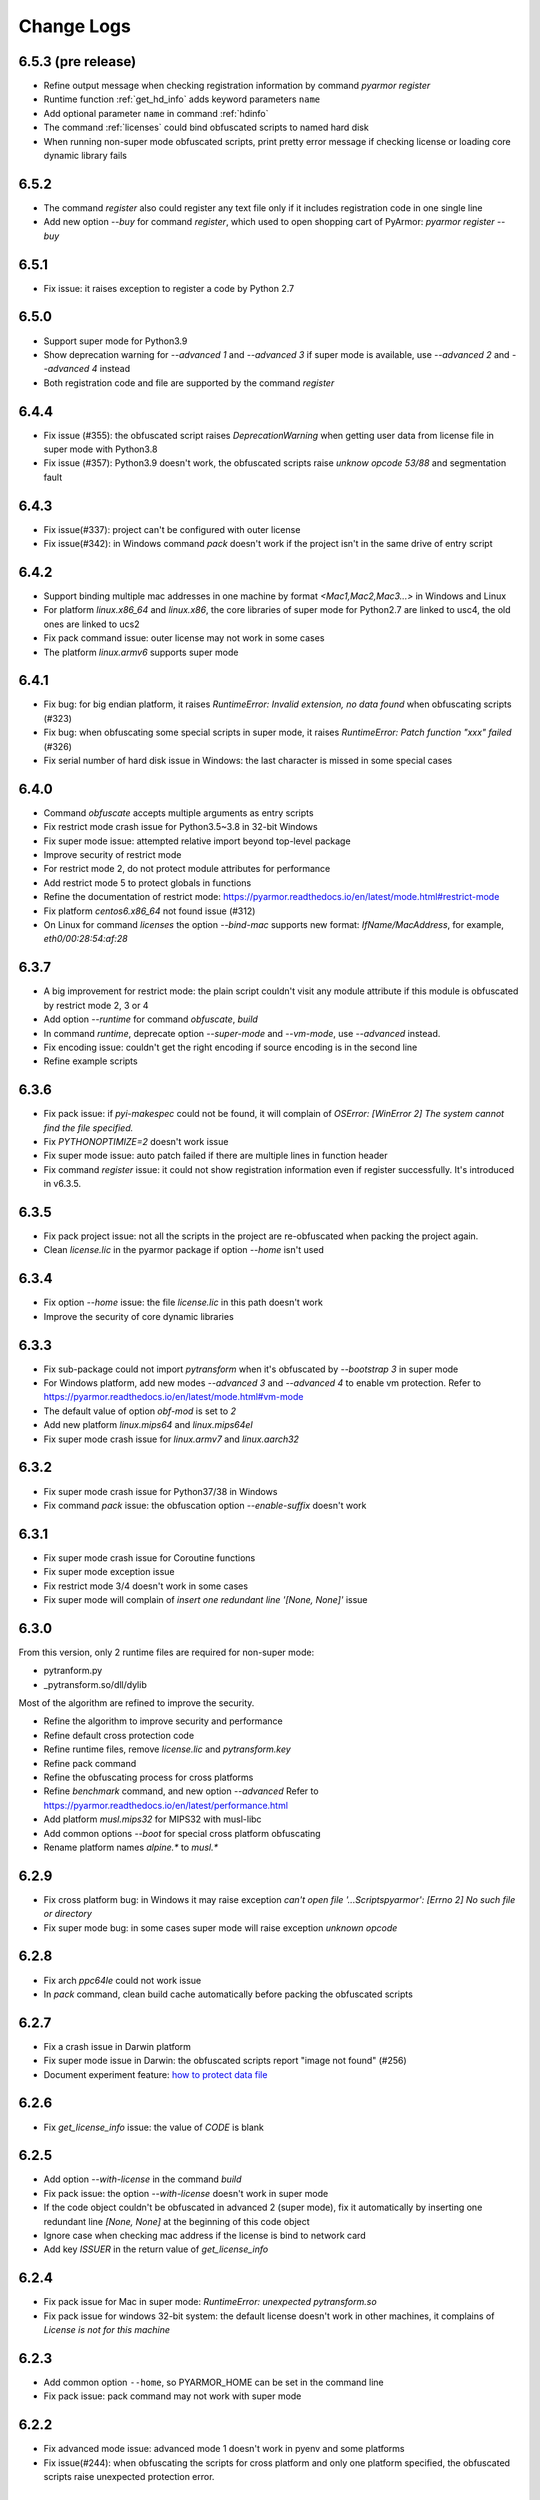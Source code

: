 .. _change logs:

Change Logs
===========

6.5.3 (pre release)
-------------------
* Refine output message when checking registration information by command
  `pyarmor register`
* Runtime function :ref:`get_hd_info` adds keyword parameters ``name``
* Add optional parameter ``name`` in command :ref:`hdinfo`
* The command :ref:`licenses` could bind obfuscated scripts to named hard disk
* When running non-super mode obfuscated scripts, print pretty error message if
  checking license or loading core dynamic library fails

6.5.2
-----
* The command `register` also could register any text file only if it includes
  registration code in one single line
* Add new option `--buy` for command `register`, which used to open shopping
  cart of PyArmor: `pyarmor register --buy`

6.5.1
-----
* Fix issue: it raises exception to register a code by Python 2.7

6.5.0
-----
* Support super mode for Python3.9
* Show deprecation warning for `--advanced 1` and `--advanced 3` if super mode
  is available, use `--advanced 2` and `--advanced 4` instead
* Both registration code and file are supported by the command `register`

6.4.4
-----
* Fix issue (#355): the obfuscated script raises `DeprecationWarning` when
  getting user data from license file in super mode with Python3.8
* Fix issue (#357): Python3.9 doesn't work, the obfuscated scripts raise `unknow
  opcode 53/88` and segmentation fault

6.4.3
-----
* Fix issue(#337): project can't be configured with outer license
* Fix issue(#342): in Windows command `pack` doesn't work if the
  project isn't in the same drive of entry script

6.4.2
-----
* Support binding multiple mac addresses in one machine by format
  `<Mac1,Mac2,Mac3...>` in Windows and Linux
* For platform `linux.x86_64` and `linux.x86`, the core libraries of super mode
  for Python2.7 are linked to usc4, the old ones are linked to ucs2
* Fix pack command issue: outer license may not work in some cases
* The platform `linux.armv6` supports super mode

6.4.1
-----
* Fix bug: for big endian platform, it raises `RuntimeError: Invalid extension,
  no data found` when obfuscating scripts (#323)
* Fix bug: when obfuscating some special scripts in super mode, it raises
  `RuntimeError: Patch function "xxx" failed` (#326)
* Fix serial number of hard disk issue in Windows: the last character is missed
  in some special cases

6.4.0
-----
* Command `obfuscate` accepts multiple arguments as entry scripts
* Fix restrict mode crash issue for Python3.5~3.8 in 32-bit Windows
* Fix super mode issue: attempted relative import beyond top-level package
* Improve security of restrict mode
* For restrict mode 2, do not protect module attributes for performance
* Add restrict mode 5 to protect globals in functions
* Refine the documentation of restrict mode:
  https://pyarmor.readthedocs.io/en/latest/mode.html#restrict-mode
* Fix platform `centos6.x86_64` not found issue (#312)
* On Linux for command `licenses` the option `--bind-mac` supports new
  format: `IfName/MacAddress`, for example, `eth0/00:28:54:af:28`

6.3.7
-----
* A big improvement for restrict mode: the plain script couldn't visit any
  module attribute if this module is obfuscated by restrict mode 2, 3 or 4
* Add option `--runtime` for command `obfuscate`, `build`
* In command `runtime`, deprecate option `--super-mode` and `--vm-mode`, use
  `--advanced` instead.
* Fix encoding issue: couldn't get the right encoding if source encoding is in
  the second line
* Refine example scripts

6.3.6
-----
* Fix pack issue: if `pyi-makespec` could not be found, it will complain of
  `OSError: [WinError 2] The system cannot find the file specified.`
* Fix `PYTHONOPTIMIZE=2` doesn't work issue
* Fix super mode issue: auto patch failed if there are multiple lines in function header
* Fix command `register` issue: it could not show registration information even
  if register successfully. It's introduced in v6.3.5.

6.3.5
-----
* Fix pack project issue: not all the scripts in the project are re-obfuscated
  when packing the project again.
* Clean `license.lic` in the pyarmor package if option `--home` isn't used

6.3.4
-----
* Fix option `--home` issue: the file `license.lic` in this path doesn't work
* Improve the security of core dynamic libraries

6.3.3
-----
* Fix sub-package could not import `pytransform` when it's obfuscated by
  `--bootstrap 3` in super mode
* For Windows platform, add new modes `--advanced 3` and `--advanced 4` to
  enable vm protection.
  Refer to https://pyarmor.readthedocs.io/en/latest/mode.html#vm-mode
* The default value of option `obf-mod` is set to `2`
* Add new platform `linux.mips64` and `linux.mips64el`
* Fix super mode crash issue for `linux.armv7` and `linux.aarch32`

6.3.2
-----
* Fix super mode crash issue for Python37/38 in Windows
* Fix command `pack` issue: the obfuscation option `--enable-suffix` doesn't work

6.3.1
-----
* Fix super mode crash issue for Coroutine functions
* Fix super mode exception issue
* Fix restrict mode 3/4 doesn't work in some cases
* Fix super mode will complain of `insert one redundant line '[None, None]'` issue

6.3.0
-----
From this version, only 2 runtime files are required for non-super mode:

* pytranform.py
* _pytransform.so/dll/dylib

Most of the algorithm are refined to improve the security.

* Refine the algorithm to improve security and performance
* Refine default cross protection code
* Refine runtime files, remove `license.lic` and `pytransform.key`
* Refine pack command
* Refine the obfuscating process for cross platforms
* Refine `benchmark` command, and new option `--advanced`
  Refer to https://pyarmor.readthedocs.io/en/latest/performance.html
* Add platform `musl.mips32` for MIPS32 with musl-libc
* Add common options `--boot` for special cross platform obfuscating
* Rename platform names `alpine.*` to `musl.*`

6.2.9
-----
* Fix cross platform bug: in Windows it may raise exception
  `can't open file '...\Scripts\pyarmor': [Errno 2] No such file or directory`
* Fix super mode bug: in some cases super mode will raise exception `unknown opcode`

6.2.8
-----
* Fix arch `ppc64le` could not work issue
* In `pack` command, clean build cache automatically before packing the obfuscated scripts

6.2.7
-----
* Fix a crash issue in Darwin platform
* Fix super mode issue in Darwin: the obfuscated scripts report "image not found" (#256)
* Document experiment feature: `how to protect data file <https://pyarmor.readthedocs.io/en/latest/advanced.html#how-to-protect-data-files>`_

6.2.6
-----
* Fix `get_license_info` issue: the value of `CODE` is blank

6.2.5
-----
* Add option `--with-license` in the command `build`
* Fix pack issue: the option `--with-license` doesn't work in super mode
* If the code object couldn't be obfuscated in advanced 2 (super mode), fix it
  automatically by inserting one redundant line `[None, None]` at the beginning
  of this code object
* Ignore case when checking mac address if the license is bind to network card
* Add key `ISSUER` in the return value of `get_license_info`

6.2.4
-----
* Fix pack issue for Mac in super mode: `RuntimeError: unexpected pytransform.so`
* Fix pack issue for windows 32-bit system: the default license doesn't work in
  other machines, it complains of `License is not for this machine`

6.2.3
-----
* Add common option ``--home``, so PYARMOR_HOME can be set in the command line
* Fix pack issue: pack command may not work with super mode

6.2.2
-----
* Fix advanced mode issue: advanced mode 1 doesn't work in pyenv and some platforms
* Fix issue(#244): when obfuscating the scripts for cross platform and only one
  platform specified, the obfuscated scripts raise unexpected protection error.

6.2.1
-----
* Fix issue(#244): when specify only one platform the obfuscated scripts raise exception::

    [Errno 2] No such file or directory: 'xxx/_pytransform.so'

* Super mode supports windows.x86, linux.x86, linux.aarch64, linux.aarch32, linux.armv7

6.2.0
-----

In this version, **super mode** is introduced to improve the security.  In this
mode the structure of PyCode_Type is changed, and byte code or word code is
mapped, it's the highest security level in PyArmor. There is only one runtime
file required, that is extension module :mod:`pytransform`, and the form of
obfuscated scripts is unique, no so called :ref:`bootstrap code` which may make
some users confused. All the obfuscated scripts would be like this

.. code:: python

    from pytransform import pyarmor
    pyarmor(__name__, __file__, b'\x0a\x02...', 1)

It's recommended to enable this mode in suitable cases. Now only the latest
Python versions are supported:

* Python 2.7
* Python 3.7
* Python 3.8

It may support Python 3.5, 3.6 later, but Python 3.0~3.4 is out of plan.

* Add new option `--obf-mode`, `--obf-code`, `--wrap-mode` to command `obfuscate`
* Add new value 2 for option `--advanced` to enable super mode, refer to :ref:`using super mode`
* Fix multiprocessing issue: `ValueError: __mp_main__.__spec__ is None` (#232)
* The command `runtime` will generate default protection script `pytransform_protection.py`
* Add new option `--cross-protection` to command `obfuscate` to specify customized protection script
* The default cross protection code will not be injected the entry script if
  `--no-runtime` is specified as obfuscating the scripts. In this case, use
  option `--cross-protection` to specify one protection script
* Change the default capsule location from `~/.pyarmor_capsule.zip` to
  `~/.pyarmor/.pyarmor_capsule.zip`
* Add new functions `get_user_data`, `assert_armored` in runtime module `pytransform`
* Document `how to store runtime file license.lic to any location <https://pyarmor.readthedocs.io/en/latest/advanced.html#storing-runtime-file-license-lic-to-any-location>`_
* Remove the trailing dot from harddisk serial number, it may impact the license verified.

6.1.0
-----
* Add external plugin script `assert_armored.py`
* Enhance the command `licenses`:
   - The final argument could be empty, for example, `pyarmor licenses` will
     generate a default license to `licenses/pyarmor/license.lic`
   - If the output is end with `license.lic`, it will not append any other path,
     just save it as it is. For example, `pyarmor licenses -O dist/license.lic`
     will save the final output to `dist/license.lic`
   - Add new option `--fixed`, and document `how to use this option to improve
     the security`_
* In command `pack`, the default license will be generated with `--fixed` to
  improve the security

.. _how to use this option to improve the security: https://pyarmor.readthedocs.io/en/latest/advanced.html#binding-obfuscated-scripts-to-python-interpreter

6.0.2
-----
* Refine the obfuscated code object to improve security
* Refine plugin code to make it clear
  https://pyarmor.readthedocs.io/en/latest/how-to-do.html#how-to-deal-with-plugins
* Add internal plugin `assert_armored` and document basic usage
  https://pyarmor.readthedocs.io/en/latest/advanced.html#checking-imported-function-is-obfuscated

6.0.1
-----
* Fix restrict mode 3 bug: the obfuscated script crashes or complains of this
  error: `This function could not be called from the plain script` (#219)
* Fix bug: the obfuscated script raises unknown opcode error when the script is
  obfuscated by `obf_code=2` if there is recursive function call
* Fix command `init` and `config` bug: the entry script is set to `.` other than
  empty when passing ``--entry=""``
* Fix bug: the traceback will print very long line if the obfuscated script
  raises exception
* Fix bug: in some special cases the obfuscated scripts which are obfuscated
  with ``--enable-suffix`` still conflict with other obfuscated packages
* Refine the error message as violating restrict mode
* The obfuscated script will raise exception `RuntimeError` other than quit
  directly when something is wrong
  **Now it will print a pretty traceback to find where is the problem**
* When generating `license.lic` for the obfuscated scripts, the license version
  information will be embedded into the license file implicitly
* Do not transfer exception type to `PytransformError` as pyarmor initializes
  failed

**Upgrade notes:**

The license file generated by this version doesn't work with the old obfuscated
scripts. There are 2 solutions for this case:

* Still generating the license file with old version pyarmor
* Or obfuscating the scrips again by new version pyarmor

5.9.8
-----
* Fix restrict mode 3 bug: the obfuscated function failed if it's called from
  generator function even in the obfuscated script.
* In pack command it will try to use the encoding `coding: xxx` in the first
  comment line of `.spec` file

5.9.7
-----
* Fix pack issue: it will raise `UnicodeDecodeError` when the source path
  includes non-ascii characters(#217)
* Fix obfuscate issue for Python2: it will raise `UnicodeDecodeError` when the
  source path includes non-ascii characters
* Refine pack command: it will print the output of PyInstaller to the console
  either

5.9.6
-----
* Refine pack command. Now it's easy to pack the obfuscated scripts with an
  exists `.spec` file, just specify it by ``-s``, refer to
  https://pyarmor.readthedocs.io/en/latest/advanced.html#bundle-obfuscated-scripts-with-customized-spec-file

5.9.5
-----
* Change the plugin search policy, do not support enviorment variable
  `PYARMOR_PLUGIN`, but search folder `plugins` in the pyarmor package path.
* Add a new path `plugins` in the package source, there are several common
  plugins. So it's easy to check internet time by this way::

      pyarmor obfuscate --plugin check_ntp_time foo.py

  Before that both of these lines should be inserted into ``foo.py``::

      # {PyArmor Plugins}
      # PyArmor Plugin: check_ntp_time()

* Fix pack bug: `pyi-makespec: error: unrecognized arguments: -y` if
  extra options are passed
* Document command `pack` in details:
  https://pyarmor.readthedocs.io/en/latest/man.html#pack

5.9.4
-----
* Fix pack issue: `pyi-makespec` doesn't work
* Add new platform: `uclibc-armv7`
* Fix issue: guess encoding failed if there are non-ascii characters in the second line
* Document how to work with Nuitka,
  https://pyarmor.readthedocs.io/en/latest/advanced.html#work-with-nuitka

5.9.3
-----
* Add new option ``--enable-period-mode`` in the command `licenses`
* When running the obfuscated scripts it will check license periodly (per hour)
  if the option ``--enable-period-mode`` is set in the license file

5.9.2
-----
* Fix bug: the command `pyarmor runtime --platform alpine.x86_64` raises error (#201)
* Fix bug: the platform `linux.armv6` doesn't work in Raspberry PI Zero W,
  rebuild the dynamic library with `-march=armv6 -mfloat-abi=hard -marm`

5.9.1
-----
* Python debugger and profile tool could work with the plain python
  scripts even if the obfuscated packages are imported. Note that the
  obfuscated scripts still couldn't be traced.
* Refine `pack` command, use `pyi-makespec` to generate `.spec` file
* Fix advanced mode fails in some linux platforms
* Support platform `linux.armv6`
* Fix python38 issue: in the wrap mode the footer block isn't executed

5.9.0
-----
pyarmor-webui is published as a separated package, it has been removed from
source package of pyarmor. Now it's a full feature webui, and could be installed
by `pip install pyarmor-webui`.

* Support environment variable `PYARMOR_HOME` as one extra path to find the
  `license.lic` of pyarmor. Now the search order is:
    - In the package path of pyarmor
    - `$PYARMOR_HOME/.pyarmor/license.lic`
    - `$HOME/.pyarmor/license.lic`
    - `$USERPROFILE/.pyarmor/license.lic` (Only for Windows)
* In command `licenses` if option `output` is set, do not append extra path
  `licenses` in the final output path
* In command `obfuscate` with option `--exact`, all the scripts list in the
  command line will be taken as entry script.
* The last argument in command `pack` could be a project path or .json file
* Add new option ``--name`` in the command `pack`
* Add new project attribute `license_file`, `bootstrap_code`
* Add new option ``--with-license``, ``--bootstrap`` in the command `config`
* Add new option ``--bootstrap`` in the command `obfuscate`
* The options ``--package-runtime`` doesn't support `2` and `3`, use
  ``--bootstrap=2`` or ``--bootstrap=3`` instead
* For command `licenses` the generated license could be printed to stdout by
  setting the option ``--output`` to `stdout`

5.8.9
-----
* Fix cross platform issue for vs2015.x86 and vs2015.x86_64
* In command `config` add option ``--advanced`` as alias of ``--advanced-mode``

5.8.8
-----
* Fix issue: the obfuscated scripts will crash when importing the
  packages obfuscated with advanced mode by other registered pyarmor

5.8.7
-----
In this version, the scripts could be obfuscated with option ``--enable-suffix``,
then the name of the runtime package and builtin functions will be unique. By
this way the scripts obfuscated by different capsule could run in the same
Python interpreter.

For example, the bootstrap code may like this with suffix `_vax_000001`::

    from pytransform_vax_000001 import pyarmor_runtime
    pyarmor_runtime(suffix="_vax_000001")

Refer to
https://pyarmor.readthedocs.io/en/latest/advanced.html#obfuscating-package-no-conflict-with-others

* Add option ``--enable-suffix`` in the commands `obfuscate`, `config` and `runtime`
* Add option ``--with-license`` in the command `pack`
* Fix issue: the executable file made by `pack` raises protection fault exception on MacOSX

5.8.6
-----
* Raise exception other than `sys.exit(1)` when pyarmor_runtime fails
* Refine cross protection code to improve the security
* Fix issue: advanced mode fails in some MacOSX machines with python2.7

5.8.5
-----
* Add platform data file `index.json` to source package
* Refine core library for platform MacOSX

5.8.4
-----
* Fix issue: advanced mode doesn't work in some MacOSX machines.
* Fix issue: can't get the serial number of SSD harddisk in MacOSX platform

5.8.3
-----
* Fix issue: the `_pytransform.dll` for windows.x86_64 is not latest

5.8.2
-----
* Fix issue: the option ``--exclude`` in command `obfuscate` could not exclude `.py` files
* Refine command `pack`

5.8.1
-----
* Fix issue: check license failed if there is no environment variable `HOME` in linux platform
* Add new value `3` for option ``--package-runtime``, the bootstrap code will always use relative import with an extra leading dot
* The command `runtime` also generates bootstrap script `pytransform_bootstrap.py`
* Add option ``--inside`` in command `runtime` to generate bootstrap package `pytransform_bootstrap`
* Document how to run unittest of obfuscated scripts, refer to
  https://pyarmor.readthedocs.io/en/latest/advanced.html#run-unittest-of-obfuscated-scripts

5.8.0
-----
* Move the license file of pyarmor from the install path of pyarmor package to user home path `~/.pyarmor`
* Refine error messages so that the users could solve most of problems by the hints.
* Refine command `pack`, use hook `hook-pytransform.py` to add the runtime files.
* The command `pack` supports customized spec file, refer to
  https://pyarmor.readthedocs.io/en/latest/advanced.html#bundle-obfuscated-scripts-with-customized-spec-file
* In runtime module `pytransform`, the functions may raise `Exception` instead of `PytransformError` in some cases.
* In command `register`, add option ``--legency`` to store `license.lic` in the traditional way
* Fix platform name issue: in some linux platforms the platform name may not be right

5.7.10
------
* Fix new linux platform `centos6.x86_64` issue: raise TypeError when run `pyarmor` twice.

5.7.9
-----
* Support new linux platform `centos6.x86_64`, arch is x86_64, glibc < 2.14
* Do not print traceback if no option ``--debug`` specified as running `pyarmor`

5.7.8
-----
* When the obfuscated scripts raise exception, eliminate the very long line from traceback to make it clear

5.7.7
-----
* Fix issue: `pyarmor` load `_pytransform.dll` faild by 32-bit Python in 64-bit Windows.

5.7.6
-----
* Add option ``--update`` for command `download` to update all the downloaded dynamic libraries automatically
* Fix issue: the obfuscated script raises unexpected exception when the license is expired

5.7.5
-----
* Standardize platform names, refer to
  https://pyarmor.readthedocs.io/en/v5.7.5/platforms.html#standard-platform-names
* Run obfuscated scripts in multiple platforms, refer to
  https://pyarmor.readthedocs.io/en/v5.7.5/advanced.html#running-obfuscated-scripts-in-multiple-platforms
* Downloaded dynamic library files by command `command` will be saved in the
  `~/.pyarmor/platforms` other than the installed path of pyarmor package.
* Refine `platforms` folder structure according to new standard platform name
* In command `obfuscate`, `build`, `runtime`, specify the option ``--platform``
  multiple times, so that the obfuscated scripts could run in these platforms

5.7.4
-----
* Fix issue: command `obfuscate` fails if the option ``--src`` is specifed

5.7.3
-----
* Refine :mod:`pytransform` to handle error message of core library
* Refine command online help message
* Sort the scripts being to obfuscated to fix some random errors (#143)
* Raise exception other than call `sys.exit` if `pyarmor` is called from another Python script directly
* In the function `get_license_info` of module :mod:`pytransform`
    - Change the value to `None` if there is no corresponding information
    - Change the key name `expired` to upper case `EXPIRED`

5.7.2
-----
* Fix plugin codec issue (#138): 'gbk' codec can't decode byte 0x82 in position 590: illegal multibyte sequence
* Project src may be relative path base on project path
* Refine plugin and document it in details: https://pyarmor.readthedocs.io/en/v5.7.2/how-to-do.html#how-to-deal-with-plugins
* Add common option ``--debug`` for `pyarmor` to show more information in the console
* Project commands, for examples `build`, `cofig`, the last argument supports any valid project configuration file

5.7.1
-----
* Add command `runtime` to generate runtime package separately
* Add the first character as alias for command `obfuscate, licenses, pack, init, config, build`
* Fix cross platform obfuscating scripts don't work issue (#136).
  This bug should be exists from v5.6.0 to v5.7.0
  Related target platforms `armv5, android.aarch64, ppc64le, ios.arm64, freebsd, alpine, alpine.arm, poky-i586`

5.7.0
-----
There are 2 major changes in this version:

1. The runtime files are saved in the separated folder `pytransform` as package::

    dist/
        obf_foo.py

        pytransform/
            __init__.py
            license.lic
            pytransform.key
            ...

Upgrade notes:

* If you have generated new runtime file "license.lic", it should be copied to
  `dist/pytransform` other than `dist/`

* If you'd like to save the runtime files in the same folder with obfuscated
  scripts as before, obfuscating the scripts with option `package-runtime` like
  this::

    pyarmor obfuscate --package-runtime=0 foo.py
    pyarmor build --package-runtime=0

2. The bootstrap code must be in the obfuscated scripts, and it must be entry
   script as obfuscating.

Upgrade notes:

* If you have inserted bootstrap code into the obfuscated script `dist/foo.py`
  which is obfuscated but not as entry script manually. Do it by this command
  after v5.7.0::

    pyarmor obfuscate --no-runtime --exact foo.py

* If you need insert bootstrap code into plain script, first obfuscate an empty
  script like this::

    echo "" > pytransform_bootstrap.py
    pyarmor obfuscate --no-runtime --exact pytransform_bootstrap.py

  Then import `pytransform_bootstrap` in the plain script.

Other changes:

* Change default value of project attribute `package_runtime` from 0 to 1
* Change default value of option ``--package-runtime`` from 0 to 1 in command `obfuscate`
* Add option ``--no-runtime`` for command `obfuscate`
* Add optioin ``--disable-restrict-mode`` for command `licenses`

5.6.8
-----
* Add option ``--package-runtime`` in command `obfuscate`, `config` and `build`
* Add attribute `package_runtime` for project
* Refine default cross protection code
* Remove deprecated flag for option ``--src`` in command `obfuscate`
* Fix help message errors in command `obfuscate`

5.6.7
-----
* Fix issue (#129): "Invalid input packet" on raspberry pi (armv7)
* Add new obfuscation mode: obf_code == 2

5.6.6
-----
* Remove unused exported symbols from core libraries

5.6.5
-----
* Fix win32 issue: verify license failed in some cases
* Refine core library to improve security

5.6.4
-----
* Fix segmentation fault issue for Python 3.8

5.6.3
-----
* Add option `-x` in command `licenses` to save extra data in the license file. It's mainly used to extend license type.

5.6.2
-----
* Fix `pyarmor-webui` start issue in some cases:  can't import name '_project'

5.6.1
-----
* The command `download` will check the version of dynamic library to
  be sure it works with the current PyArmor.

5.6.0
-----
In this version, new `private capsule`, which use 2048 bits RSA key to
improve security for obfucated scripts, is introduced for purchased
users. All the trial versions still use one same `public capsule`
which use 1024 bits RSA keys. After purchasing PyArmor, a keyfile
which includes license key and `private capsule` will be sent to
customer by email.

For the previous purchased user, the old private capsules which are
generated implicitly by PyArmor after registered PyArmor still work,
but maybe not supported later. Contact jondy.zhao@gmail.com if you'd
like to use new `private capsule`.

The other changes:

* Command `register` are refined according to new private capsule

**Upgrade Note for Previous Users**

There are 2 solutions:

1. Still use old license code.

It's recommanded that you have generated some customized "license.lic"
for the obfuscated scrips and these "license.lic" files have been
issued to your customers. If use new key file, all the previous
"license.lic" does not work, you need generate new one and resend to
your customers.

Actually the command `pip install --upgrade pyarmor` does not overwrite the
purchased license code, you need not run command `pyarmor register` again. It
should still work, you can check it by run `pyarmor -v`.

Or in any machine in which old version pyarmor is running, compress the
following 2 files to one archive "pyarmor-regfile.zip":

* license.lic, which locates in the installed path of pyarmor
* .pyarmor_capsule.zip, which locates in the user HOME path

Then register this keyfile in the new version of pyarmor

    pyarmor register pyarmor-regfile.zip

2. Use new key file.

It's recommanded that you have not yet issued any customized "license.lic" to
your customers.

Forward the purchased email received from MyCommerce to jondy.zhao@gmail.com,
and the new key file will be sent to the registration email, no fee for this
upgrading.

5.5.7
-----
* Fix webui bug: raise "name 'output' is not defined" as running `packer`

5.5.6
-----
* Add new restrict mode 2, 3 and 4 to improve security of the obfuscated scripts, refer to :ref:`Restrict Mode`
* In command `obfuscate`, option ``--restrict`` supports new value 2, 3 and 4
* In command `config`, option ``--disable-restrict-mode`` is deprecrated
* In command `config`, add new option ``--restrict``
* In command `obfuscate` the last argument could be a directory

5.5.5
-----
* Win32 issue: the obfuscated scripts will print extra message.

5.5.4
-----
* Fix issue: the output path isn't correct when building a package with multiple entries
* Fix issue: the obfuscated scripts raise SystemError "unknown opcode" if advanced mode is enabled in some MacOS machines

5.5.3
-----
* Fix issue: it will raise error "Invalid input packet" to import 2 independent obfuscated packages in 64-bit Windows.

5.5.2
-----
* Fix bug of command `pack`: the obfuscated modules aren't packed into the
  bundle if there is an attribute `_code_cache` in the `a.pure`

5.5.1
-----
* Fix bug: it could not obfuscate more than 32 functions in advanced mode even
  pyarmor isn't trial version.
* In command `licenses`, the output path of generated license file is truncated
  if the registration code is too long, and all the invalid characters for path
  are removed.

5.5.0
-----
* Fix issue: Warning: code object xxxx isn't wrapped (#59)
* Refine command `download`, fix some users could not download library file from pyarmor.dashingsoft.com
* Introduce advanced mode for x86/x64 arch, it has some limitations in trial version
* Add option ``--advanced`` for command `obfuscate`
* Add new property `advanced_mode` for project

A new feature **Advanced Mode** is introduced in this version. In this mode the
structure of PyCode_Type is changed a little to improve the security. And a hook
also is injected into Python interpreter so that the modified code objects could
run normally. Besides if some core Python C APIs are changed unexpectedly, the
obfuscated scripts in advanced mode won't work. Because this feature is highly
depended on the machine instruction set, it's only available for x86/x64 arch
now. And pyarmor maybe makes mistake if Python interpreter is compiled by old
gcc or some other `C` compiles. It's welcome to report the issue if Python
interpreter doesn't work in advanced mode.

Take this into account, the advanced mode is disabled by default. In order to
enable it, pass option ``--advanced`` to command `obfuscate`. But in next minor
version, this mode may be enable by default.

**Upgrade Notes**:

Before upgrading, please estimate Python interpreter in product environments to
be sure it works in advanced mode. Here is the guide

https://github.com/dashingsoft/pyarmor-core/tree/v5.3.0/tests/advanced_mode/README.md

It is recommended to upgrade in the next minor version.

5.4.6
-----
* Add option ``--without-license`` for command `pack`. Sample usage refer to
  https://pyarmor.readthedocs.io/en/latest/advanced.html#bundle-obfuscated-scripts-to-one-executable-file
* Add option ``--debug`` for command `pack`. If this option isn't set, all the build files will be removed after packing.

5.4.5
-----
* Enhancement: In Linux support to get the serial number of NVME harddisk
* Fix issue: After run command `register`, pyarmor could not generate capsule if there is `license.lic` in the current path

5.4.4
-----
* Fix issue: In Linux could not get the serial number of SCSI harddisk
* Fix issuse: In Windows the serial number is not right if the leading character is alpha number

5.4.3
-----
* Add function `get_license_code` in runtime module `pytransform`, which mainly used in plugin to extend license type.
  Refer to https://pyarmor.readthedocs.io/en/latest/advanced.html#using-plugin-to-extend-license-type
* Fix issue: the command `download` always shows trial version

5.4.2
-----
* Option ``--exclude`` can use multiple times in command `obfuscate`
* Exclude build path automatically in command `pack`

5.4.1
-----
* New feature: do not obfuscate functions which name starts with `lambda_`
* Fix issue: it will raise `Protection Fault` as packing obfuscated scripts to one file

5.4.0
-----
* Do not obfuscate lambda functions by default
* Fix issue: local variable `platname` referenced before assignment

5.3.13
------
* Add option ``--url`` for command `download`

5.3.12
------
* Add integrity checks for the downloaded binaries (#85)

5.3.11
------
* Fix issue: get wrong harddisk's serial number for some special cases in Windows

5.3.10
------
* Query harddisk's serial number without administrator in Windows

5.3.9
-----
* Remove the leading and trailing whitespace of harddisk's serial number

5.3.8
-----
* Fix non-ascii path issue in Windows

5.3.7
-----
* Fix bug: the bootstrap code isn't inserted correctly if the path of entry script is absolute path.

5.3.6
-----
* Fix bug: protection code can't find the correct dynamic library if distributing obfuscated scripts to other platforms.
* Document how to distribute obfuscated scripts to other platforms
  https://pyarmor.readthedocs.io/en/latest/advanced.html#distributing-obfuscated-scripts-to-other-platform

5.3.5
-----
* The bootstrap code could run many times in same Python interpreter.
* Remove extra `.` from the bootstrap code of `__init__.py` as building project without runtime files.

5.3.4
-----
* Add command `download` used to download platform-dependent dynamic libraries
* Keep shell line for obfuscated entry scripts if there is first line starts with `#!`
* Fix issue: if entry script is not in the `src` path, bootstrap code will not be inserted.

5.3.3
-----
* Refine `benchmark` command
* Document the performance of obfuscated scripts https://pyarmor.readthedocs.io/en/latest/performance.html
* Add command `register` to take registration code effects
* Rename trial license file `license.lic` to `license.tri`

5.3.2
-----
* Fix bug: if there is only one comment line in the script it will raise IndexError as obfuscating this script.

5.3.1
-----
* Refine `pack` command, and make output clear.
* Document plugin usage to extend license type for obufscated scripts. Refer to
  https://pyarmor.readthedocs.io/en/latest/advanced.html#using-plugin-to-extend-license-type

5.3.0
-----
* In the trial version of PyArmor, it will raise error as obfuscating the code object which size is greater than 32768 bytes.
* Add option ``--plugin`` in command `obfuscate`
* Add property `plugins` for Project, and add option ``--plugin`` in command `config`
* Change default build path for command `pack`, and do not remove it after command finished.

5.2.9
-----
* Fix segmentation fault issue for python3.5 and before: run too big obfuscated code object (>65536 bytes) will crash (#67)
* Fix issue: missing bootstrap code for command `pack` (#68)
* Fix issue: the output script is same as original script if obfuscating scripts with option ``--exact``

5.2.8
-----
* Fix issue: `pyarmor -v` complains `not enough arguments for format string`

5.2.7
-----
* In command `obfuscate` add new options ``--exclude``, ``--exact``,
  ``--no-bootstrap``, ``--no-cross-protection``.
* In command `obfuscate` deprecate the options ``--src``, ``--entry``,
  ``--cross-protection``.
* In command `licenses` deprecate the option ``--bind-file``.

5.2.6
-----
* Fix issue: raise codec exception as obfuscating the script of utf-8 with BOM
* Change the default path to user home for command `capsule`
* Disable restrict mode by default as obfuscating special script `__init__.py`
* Refine log message

5.2.5
-----
* Fix issue: raise IndexError if output path is '.' as building project
* For Python3 convert error message from bytes to string as checking license failed
* Refine version information

5.2.4
-----
* Fix arm64 issue: verify rsa key failed when running the obufscated scripts(#63)
* Support ios (arm64) and ppc64le for linux

5.2.3
-----
* Refine error message when checking license failed
* Fix issue: protection code raises ImportError in the package file `__init.py__`

5.2.2
-----
* Improve the security of dynamic library.

5.2.1
-----
* Fix issue: in restrict mode the bootstrap code in `__init__.py` will raise exception.
* Add option ``--cross-protection`` in command `obfuscate`

5.2.0
-----
* Use global capsule as default capsule for project, other than creating new one for each project
* Add option ``--obf-code``, ``--obf-mod``, ``--wrap-mode``, ``--cross-protection`` in command `config`
* Add new attributes for project: `obf_code`, `obf_mod`, `wrap_mode`, `cross_protection`
* Deprecrated project attributes `obf_code_mode`, `obf_module_mode`, use `obf_code`, `obf_mod`, `wrap_mode` instead
* Change the behaviours of `restrict mode`, refer to https://pyarmor.readthedocs.io/en/latest/advanced.html#restrict-mode
* Change option ``--restrict`` in command `obfuscate` and `licenses`
* Remove option ``--no-restrict`` in command `obfuscate`
* Remove option ``--clone`` in command `init`

5.1.2
-----
* Improve the security of PyArmor self

5.1.1
-----
* Refine the procedure of encrypt script
* Reform module `pytransform.py`
* Fix issue: it will raise exception if no entry script when obfuscating scripts
* Fix issue: 'gbk' codec can't decode byte 0xa1 in position 28 (#51)
* Add option ``--upgrade`` for command `capsule`
* Merge runtime files `pyshield.key`, `pyshield.lic` and `product.key` into `pytransform.key`

**Upgrade notes**

The capsule created in this version will include a new file
`pytransform.key` which is a replacement for 3 old runtime files:
`pyshield.key`, `pyshield.lic` and `product.key`.

The old capsule which created in the earlier version still works, it
stills use the old runtime files. But it's recommended to upgrade the
old capsule to new version. Just run this command::

    pyarmor capsule --upgrade

All the license files generated for obfuscated scripts by old capsule
still work, but all the scripts need to be obfuscated again to take
new capsule effects.

5.1.0
-----
* Add extra code to protect dynamic library `_pytransform` when obfuscating entry script
* Fix compling error when obfuscating scripts in windows for Python 26/30/31 (newline issue)

5.0.5
-----
* Refine `protect_pytransform` to improve security, refer to https://pyarmor.readthedocs.io/en/latest/security.html

5.0.4
-----
* Fix `get_expired_days` issue, remove decorator `dllmethod`
* Refine output message of `pyarmor -v`

5.0.3
-----
* Add option `-q`, ``--silent``, suppress all normal output when running any PyArmor command
* Refine runtime error message, make it clear and more helpful
* Add new function `get_hd_info` in module `pytransform` to get hardware information
* Remove function `get_hd_sn` from module `pytransform`, use `get_hd_info` instead
* Remove useless function `version_info`, `get_trial_days` from module `pytransform`
* Remove attribute `lib_filename` from module `pytransform`, use `_pytransform._name` instead
* Add document https://pyarmor.readthedocs.io/en/latest/pytransform.html
* Refine document https://pyarmor.readthedocs.io/en/latest/security.html

5.0.2
-----
* Export `lib_filename` in the module pytransform in order to protect
  dynamic library `_pytransform`.  Refer to

  https://pyarmor.readthedocs.io/en/latest/security.html

5.0.1
-----

Thanks to GNU lightning, from this version, the core routines are
protected by JIT technicals. That is to say, there is no binary code
in static file for core routines, they're generated in runtime.

Besides, the pre-built dynamic library for linux arm32/64 are packed
into the source package.

Fixed issues:

* The module `multiprocessing` starts new process failed in obfuscated script:

    `AttributeError: '__main__' object has no attribute 'f'`

4.6.3
-----
* Fix backslash issue when running `pack` command with `PyInstaller`
* When PyArmor fails, if `sys.flags.debug` is not set, only print error message, no traceback printed

4.6.2
-----
* Add option ``--options`` for command `pack`
* For Python 3, there is no new line in the output when `pack` command fails

4.6.1
-----
* Fix license issue in 64-bit embedded platform

4.6.0
-----
* Fix crash issue for special code object in Python 3.6

4.5.5
-----
* Fix stack overflow issue

4.5.4
-----
* Refine platform name to search dynamic library `_pytransform`

4.5.3
-----
* Print the exact message when checking license failed to run obfuscated scripts.

4.5.2
-----
* Add documentation https://pyarmor.readthedocs.io/en/latest/
* Exclude `dist`, `build` folder when executing `pyarmor obfuscate --recursive`

4.5.1
-----
* Fix #41: can not find dynamic library `_pytransform`

4.5.0
-----
* Add anti-debug code for dynamic library `_pytransform`

4.4.2
-----
* Change default capsule to user home other than the source path of `pyarmor`

4.4.2
-----
This patch mainly changes webui, make it simple more:

* WebUI : remove source field in tab Obfuscate, and remove ipv4 field in tab Licenses
* WebUI Packer: remove setup script, add output path, only support PyInstaller

4.4.1
-----
* Support Py2Installer by a simple way
* For command `obfuscate`, get default `src` and `entry` from first argument, ``--src`` is not required.
* Set no restrict mode as default for new project and command `obfuscate`, `licenses`

4.4.0
-----

* Pack obfuscated scripts by command `pack`

In this version, introduces a new command `pack` used to pack
obfuscated scripts with `py2exe` and `cx_Freeze`. Once the setup
script of `py2exe` or `cx_Freeze` can bundle clear python scripts,
`pack` could pack obfuscated scripts by single command: `pyarmor
pack --type cx_Freeze /path/to/src/main.py`

* Pack obfuscated scripts by WebUI packer

WebUI is well reformed, simple and easy to use.

http://pyarmor.dashingsoft.com/demo/index.html

4.3.4
-----
* Fix start pyarmor issue for `pip install` in Python 2

4.3.3
-----
* Fix issue: missing file in wheel

4.3.2
-----
* Fix `pip` install issue in MacOS
* Refine sample scripts to make workaround for py2exe/cx_Freeze simple

4.3.1
-----
* Fix typos in examples
* Fix bugs in sample scripts

4.3.0
-----
In this version, there are three significant changes:

[Simplified WebUI](http://pyarmor.dashingsoft.com/demo/index.html)
[Clear Examples](src/examples/README.md), quickly understand the most features of Pyarmor
[Sample Shell Scripts](src/examples), template scripts to obfuscate python source files

* Simply webui, easy to use, only input one filed to obfuscate python scripts
* The runtime files will be always saved in the same path with obfuscated scripts
* Add shell scripts `obfuscate-app`, `obfuscate-pkg`,
  `build-with-project`, `build-for-2exe` in `src/examples`, so that
  users can quickly obfuscate their python scripts by these template
  scripts.
* If entry script is `__init__.py`, change the first line of bootstrap
  code `from pytransform import pyarmor runtime` to `from .pytransform
  import pyarmor runtime`
* Rewrite examples/README.md, make it clear and easy to understand
* Do not generate entry scripts if only runtime files are generated
* Remove choice `package` for option ``--type`` in command `init`, only `pkg` reserved.

4.2.3
-----
* Fix `pyarmor-webui` can not start issue
* Fix `runtime-path` issue in webui
* Rename platform name `macosx_intel` to `macosx_x86_64` (#36)

4.2.2
-----
* Fix webui import error.

4.2.1
-----
* Add option ``--recursive`` for command `obfuscate`

4.1.4
-----
* Rewrite project long description.

4.1.3
-----
* Fix Python3 issue for `get_license_info`

4.1.2
-----
* Add function `get_license_info` in `pytransform.py` to show license information

4.1.1
-----
* Fix import `main` from `pyarmor` issue

4.0.3
-----
* Add command `capsule`
* Find default capsule in the current path other than ``--src`` in command `obfuscate`
* Fix pip install issue #30

4.0.2
-----
* Rename `pyarmor.py` to `pyarmor-depreted.py`
* Rename `pyarmor2.py` to `pyarmor.py`
* Add option ``--capsule``, `-disable-restrict-mode` and ``--output`` for command `licenses`

4.0.1
-----
* Add option ``--capsule`` for command `init`, `config` and `obfuscate`
* Deprecate option ``--clone`` for command `init`, use ``--capsule`` instead
* Fix `sys.settrace` and `sys.setprofile` issues for auto-wrap mode

3.9.9
-----
* Fix segmentation fault issues for `asyncio`, `typing` modules

3.9.8
-----
* Add documentation for examples (examples/README.md)

3.9.7
-----
* Fix windows 10 issue: access violation reading 0x000001ED00000000

3.9.6
-----
* Fix the generated license bind to fixed machine in webui is not correct
* Fix extra output path issue in webui

3.9.5
-----
* Show registration code when printing version information

3.9.4
-----
* Rewrite long description of package in pypi

3.9.3
-----
* Fix issue: `__file__` is not really path in main code of module when import obfuscated module

3.9.2
-----
* Replace option ``--disable-restrict-mode`` with ``--no-restrict`` in command `obfuscate`
* Add option ``--title`` in command `config`
* Change the output path of entry scripts when entry scripts belong to package
* Refine document `user-guide.md` and `mechanism.md`

3.9.1
-----
* Add option ``--type`` for command `init`
* Refine document `user-guide.md` and `mechanism.md`

3.9.0
-----
This version introduces a new way `auto-wrap` to protect python code when it's imported by outer scripts.

Refer to [Mechanism Without Restrict Mode](src/mechanism.md#mechanism-without-restrict-mode)

* Add new mode `wrap` for ``--obf-code-mode``
* Remove `func.__refcalls__` in `__wraparmor__`
* Add new project attribute `is_package`
* Add option ``--is-package`` in command `config`
* Add option ``--disable-restrict-mode`` in command `obfuscate`
* Reset `build_time` when project configuration is changed
* Change output path when `is_package` is set in command `build`
* Change default value of project when find `__init__.py` in comand `init`
* Project attribute `entry` supports absolute path

3.8.10
------
* Fix shared code object issue in `__wraparmor__`

3.8.9
-----
* Clear frame as long as `tb` is not `Py_None` when call `__wraparmor__`
* Generator will not be obfucated in `__wraparmor__`

3.8.8
-----
* Fix bug: the `frame.f_locals` still can be accessed in callback function

3.8.7
-----
* The `frame.f_locals` of `wrapper` and wrapped function will return an empty dictionary once `__wraparmor__` is called.

3.8.6
-----
* The `frame.f_locals` of `wrapper` and wrapped function return an empty dictionary, all the other frames still return original value.

3.8.5
-----
* The `frame.f_locals` of all frames will always return an empty dictionary to protect runtime data.
* Add extra argument `tb` when call `__wraparmor__` in decorator `wraparmor`, pass None if no exception.

3.8.4
-----
* Do not touch `frame.f_locals` when raise exception, let decorator `wraparmor` to control everything.

3.8.3
-----
* Fix issue: option ``--disable-restrict-mode`` doesn't work in command `licenses`
* Remove freevar `func` from `frame.f_locals` when raise exception in decorator `wraparmor`

3.8.2
-----
* Change module filename to `<frozen modname>` in traceback, set attribute `__file__` to real filename when running obfuscated scripts.

3.8.1
-----
* Try to access original func_code out of decorator `wraparmor` is forbidden.

3.8.0
-----
* Add option ``--output`` for command `build`, it will override the value in project configuration file.
* Fix issue: defalut project output path isn't relative to project path.
* Remove extra file "product.key" after obfuscating scripts.

3.7.5
-----
* Remove dotted name from filename in traceback, if it's not a package.

3.7.4
-----
* Strip `__init__` from filename in traceback, replace it with package name.

3.7.3
-----
* Remove brackets from filename in traceback, and add dotted prefix.

3.7.2
-----
* Change filename in traceback to `<frozen [modname]>`, other than original filename

3.7.1
-----
* Fix issue #12: module attribute `__file__` is filename in build machine other than filename in target machine.
* Builtins function `__wraparmor__` only can be used in the decorator `wraparmor`

3.7.0
-----
* Fix issue #11: use decorator "wraparmor" to obfuscate func_code as soon as function returns.
* Document usage of decorator "wraparmor",  refer to **src/user-guide.md#use-decorator-to-protect-code-objects-when-disable-restrict-mode**

3.6.2
-----
* Fix issue #8 (Linux): option --manifest broken in shell script

3.6.1
-----
* Add option "Restrict Mode" in web ui
* Document restrict mode in details (user-guide.md)

3.6.0
-----
* Introduce restrict mode to avoid obfuscated scripts observed from no obfuscated scripts
* Add option --disable-restrict-mode for command "config"

3.5.1
-----
* Support pip install pyarmor

3.5.0
-----
* Fix Python3.6 issue: can not run obfuscated scripts, because it uses a 16-bit wordcode instead of bytecode
* Fix Python3.7 issue: it adds a flag in pyc header
* Fix option --obf-module-mode=none failed
* Add option --clone for command "init"
* Generate runtime files to separate path “runtimes" when project runtime-path is set
* Add advanced usages in user-guide

3.4.3
-----
* Fix issue: raise exception when project entry isn't obfuscated

3.4.2
-----
* Add webui to manage project

3.4.1
-----
* Fix README.rst format error.
* Add title attribute to project
* Print new command help when option is -h, --help

3.4.0
-----
Pyarmor v3.4 introduces a group new commands. For a simple package,
use command **obfuscate** to obfuscate scripts directly. For
complicated package, use Project to manage obfuscated scripts.

Project includes 2 files, one configure file and one project
capsule. Use manifest template string, same as MANIFEST.in of Python
Distutils, to specify the files to be obfuscated.

To create a project, use command **init**, use command **info** to
show project information. **config** to update project settings, and
**build** to obfuscate the scripts in the project.

Other commands, **benchmark** to metric performance, **hdinfo** to
show hardware information, so that command **licenses** can generate
license bind to fixed machine.

All the old commands **capsule**, **encrypt**, **license** are
deprecated, and will be removed from v4.

A new document [src/user-guide.md](src/user-guide.md) is written for
this new version.

3.3.1
-----
* Remove unused files in distribute package

3.3.0
-----
In this version, new obfuscate mode 7 and 8 are introduced. The main
difference is that obfuscated script now is a normal python file (.py)
other than compiled script (.pyc), so it can be used as common way.

Refer to https://github.com/dashingsoft/pyarmor/blob/v3.3.0/src/mechanism.md

* Introduce new mode: 7, 8
* Change default mode from 3 to 8
* Change benchmark.py to test new mode
* Update webapp and tutorial
* Update usage
* Fix issue of py2exe, now py2exe can work with python scripts obfuscated by pyarmor
* Fix issue of odoo, now odoo can load python modules obfuscated by pyarmor

3.2.1
-----
* Fix issue: the traceback of an exception contains the name "<pytransform>" instead of the correct module name
* Fix issue: All the constant, co_names include function name, variable name etc still are in clear text.
  Refer to https://github.com/dashingsoft/pyarmor/issues/5

3.2.0
-----
From this version, a new obfuscation mode is introduced. By this way,
no import hooker, no setprofile, no settrace required. The performance
of running or importing obfuscation python scripts has been remarkably
improved. It's significant for Pyarmor.

* Use this new mode as default way to obfuscate python scripts.
* Add new script "benchmark.py" to check performance in target machine: python benchmark.py
* Change option "--bind-disk" in command "license",  now it must be have a value

3.1.7
-----
* Add option "--bind-mac", "--bind-ip", "--bind-domain" for command "license"
* Command "hdinfo" show more information(serial number of hdd, mac address, ip address, domain name)
* Fix the issue of dev name of hdd for Banana Pi

3.1.6
-----
* Fix serial number of harddisk doesn't work in mac osx.

3.1.5
-----
* Support MACOS

3.1.4
-----
* Fix issue: load _pytransfrom failed in linux x86_64 by subprocess.Popen
* Fix typo in error messge when load _pytransfrom failed.

3.1.3
-----
A web gui interface is introduced as Pyarmor WebApp， and support MANIFEST.in

* In encrypt command, save encrypted scripts with same file structure of source.
* Add a web gui interface for pyarmor.
* Support MANIFEST.in to list files for command encrypt
* Add option --manifest, file list will be written here
* DO NOT support absolute path in file list for command encrypt
* Option --main support format "NAME:ALIAS.py"

3.1.2
-----
* Refine decrypted mechanism to improve performance
* Fix unknown opcode problem in recursion call
* Fix wrapper scripts generated by -m in command 'encrypt' doesn't work
* Raise ImportError other than PytransformError when import encrypted module failed

3.1.1
-----
In this version, introduce 2 extra encrypt modes to improve
performance of encrypted scripts.

* Fix issue when import encrypted package
* Add encrypted mode 2 and 3 to improve performance
* Refine module pyimcore to improve performance

3.0.1
-----
It's a milestone for Pyarmor, from this version, use ctypes import
dynamic library of core functions, other than by python extensions
which need to be built with every python version.

Besides, in this version, a big change which make Pyarmor could avoid
soure script got by c debugger.

* Use ctypes load core library other than python extentions which need
  built for each python version.
* "\__main__" block not running in encrypted script.
* Avoid source code got by c debugger.
* Change default outoupt path to "build" in command "encrypt"
* Change option "--bind" to "--bind-disk" in command "license"
* Document usages in details

2.6.1
-----
* Fix encrypted scripts don't work in multi-thread framework (Django).

2.5.5
-----
* Add option '-i' for command 'encrypt' so that the encrypted scripts will be saved in the original path.

2.5.4
-----
* Verbose tracelog when checking license in trace mode.
* In license command, change default output filename to "license.lic.txt".
* Read bind file when generate license in binary mode other than text mode.

2.5.3
-----
* Fix problem when script has line "from __future__ import with_statement"
* Fix error when running pyarmor by 32bit python on the 64bits Windows.
* (Experimental)Support darwin_15-x86_64 platform by adding extensions/pytransform-2.3.3.darwin_15.x86_64-py2.7.so

2.5.2
-----
* License file can mix expire-date with fix file or fix key.
* Fix log error: not enough arguments for format string

2.5.1
-----
* License file can bind to ssh private key file or any other fixed file.

2.4.1
-----
* Change default extension ".pyx" to ".pye", because it confilcted with CPython.
* Custom the extension of encrypted scripts by os environment variable: PYARMOR_EXTRA_CHAR
* Block the hole by which to get bytescode of functions.

2.3.4
-----
* The trial license will never be expired (But in trial version, the
  key used to encrypt scripts is fixed).

2.3.3
-----
* Refine the document

2.3.2
-----
* Fix error data in examples of wizard

2.3.1
-----
* Implement Run function in the GUI wizard
* Make license works in trial version

2.2.1
-----
* Add a GUI wizard
* Add examples to show how to use pyarmor

2.1.2
-----
* Fix syntax-error when run/import encrypted scripts in linux x86_64

2.1.1
-----
* Support armv6

2.0.1
-----
* Add option '--path' for command 'encrypt'
* Support script list in the file for command 'encrypt'
* Fix issue to encrypt an empty file result in pytransform crash

1.7.7
-----

* Add option '--expired-date' for command 'license'
* Fix undefined 'tfm_desc' for arm-linux
* Enhance security level of scripts

1.7.6
-----

* Print exactaly message when pyarmor couldn't load extension
  "pytransform"

* Fix problem "version 'GLIBC_2.14' not found"

* Generate "license.lic" which could be bind to fixed machine.

1.7.5
-----

* Add missing extensions for linux x86_64.

1.7.4
-----

* Add command "licene" to generate more "license.lic" by project
  capsule.

1.7.3
-----

* Add information for using registration code

1.7.2
-----

* Add option --with-extension to support cross-platform publish.
* Implement command "capsule" and add option --with-capsule so that we
  can encrypt scripts with same capsule.
* Remove command "convert" and option "-K/--key"

1.7.1
-----

* Encrypt pyshield.lic when distributing source code.

1.7.0
-----

* Enhance encrypt algorithm to protect source code.
* Developer can use custom key/iv to encrypt source code
* Compiled scripts (.pyc, .pyo) could be encrypted by pyshield
* Extension modules (.dll, .so, .pyd) could be encrypted by pyshield
